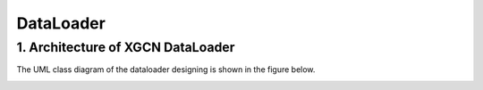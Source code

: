 DataLoader
=========================


1. Architecture of XGCN DataLoader
-----------------------------

The UML class diagram of the dataloader designing is shown in the figure below.

.. image:: ../asset/dataloader_arch.jpg
  :width: 600
  :alt: UML class diagram of DataLoader designing

